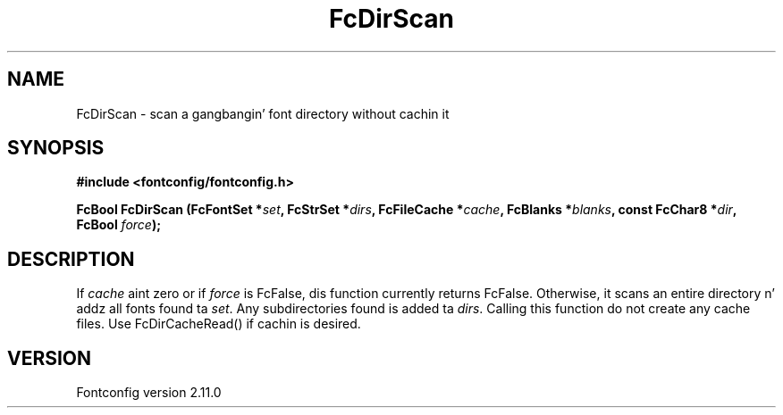 .\" auto-generated by docbook2man-spec from docbook-utils package
.TH "FcDirScan" "3" "11 10月 2013" "" ""
.SH NAME
FcDirScan \- scan a gangbangin' font directory without cachin it
.SH SYNOPSIS
.nf
\fB#include <fontconfig/fontconfig.h>
.sp
FcBool FcDirScan (FcFontSet *\fIset\fB, FcStrSet *\fIdirs\fB, FcFileCache *\fIcache\fB, FcBlanks *\fIblanks\fB, const FcChar8 *\fIdir\fB, FcBool \fIforce\fB);
.fi\fR
.SH "DESCRIPTION"
.PP
If \fIcache\fR aint zero or if \fIforce\fR
is FcFalse, dis function currently returns FcFalse. Otherwise, it scans an
entire directory n' addz all fonts found ta \fIset\fR\&.
Any subdirectories found is added ta \fIdirs\fR\&. Calling
this function do not create any cache files. Use FcDirCacheRead() if
cachin is desired.
.SH "VERSION"
.PP
Fontconfig version 2.11.0
